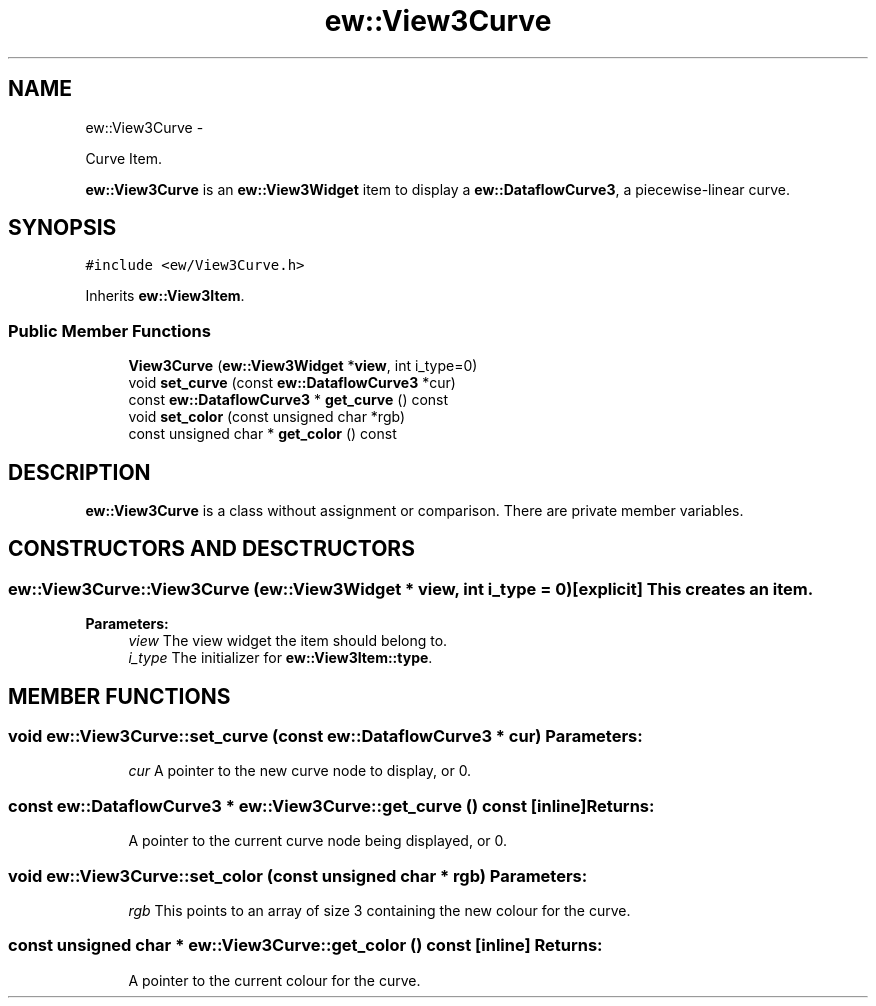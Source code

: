 .TH "ew::View3Curve" 3 "4.20100927" "EW Library" "EW Library"
.ad l
.nh
.SH NAME
ew::View3Curve \- 
.PP
Curve Item.  

\fBew::View3Curve\fP is an \fBew::View3Widget\fP item to display a \fBew::DataflowCurve3\fP, a piecewise-linear curve.
.SH SYNOPSIS
.br
.PP
.PP
\fC#include <ew/View3Curve.h>\fP
.PP
Inherits \fBew::View3Item\fP.
.SS "Public Member Functions"

.in +1c
.ti -1c
.RI "\fBView3Curve\fP (\fBew::View3Widget\fP *\fBview\fP, int i_type=0)"
.br
.ti -1c
.RI "void \fBset_curve\fP (const \fBew::DataflowCurve3\fP *cur)"
.br
.ti -1c
.RI "const \fBew::DataflowCurve3\fP * \fBget_curve\fP () const "
.br
.ti -1c
.RI "void \fBset_color\fP (const unsigned char *rgb)"
.br
.ti -1c
.RI "const unsigned char * \fBget_color\fP () const "
.br
.in -1c
.SH DESCRIPTION
.PP 
.PP
\fBew::View3Curve\fP is a class without assignment or comparison. There are private member variables. 
.SH CONSTRUCTORS AND DESCTRUCTORS
.PP 
.SS "ew::View3Curve::View3Curve (\fBew::View3Widget\fP * view, int i_type = \fC0\fP)\fC [explicit]\fP"This creates an item. 
.PP
\fBParameters:\fP
.RS 4
\fIview\fP The view widget the item should belong to. 
.br
\fIi_type\fP The initializer for \fBew::View3Item::type\fP. 
.RE
.PP

.SH MEMBER FUNCTIONS
.PP 
.SS "void ew::View3Curve::set_curve (const \fBew::DataflowCurve3\fP * cur)"\fBParameters:\fP
.RS 4
\fIcur\fP A pointer to the new curve node to display, or 0. 
.RE
.PP

.SS "const \fBew::DataflowCurve3\fP * ew::View3Curve::get_curve () const\fC [inline]\fP"\fBReturns:\fP
.RS 4
A pointer to the current curve node being displayed, or 0. 
.RE
.PP

.SS "void ew::View3Curve::set_color (const unsigned char * rgb)"\fBParameters:\fP
.RS 4
\fIrgb\fP This points to an array of size 3 containing the new colour for the curve. 
.RE
.PP

.SS "const unsigned char * ew::View3Curve::get_color () const\fC [inline]\fP"\fBReturns:\fP
.RS 4
A pointer to the current colour for the curve. 
.RE
.PP


